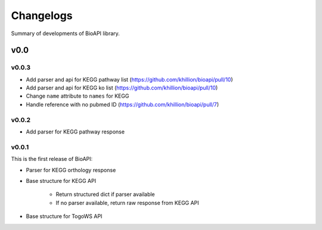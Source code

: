 .. BioAPI

.. _changelog:

**********
Changelogs
**********

Summary of developments of BioAPI library.

v0.0
====

v0.0.3
------

* Add parser and api for KEGG pathway list (https://github.com/khillion/bioapi/pull/10)
* Add parser and api for KEGG ko list (https://github.com/khillion/bioapi/pull/10)
* Change ``name`` attribute to ``names`` for KEGG
* Handle reference with no pubmed ID (https://github.com/khillion/bioapi/pull/7)

v0.0.2
------

* Add parser for KEGG pathway response

v0.0.1
------

This is the first release of BioAPI:

* Parser for KEGG orthology response
* Base structure for KEGG API

    * Return structured dict if parser available
    * If no parser available, return raw response from KEGG API

* Base structure for TogoWS API
